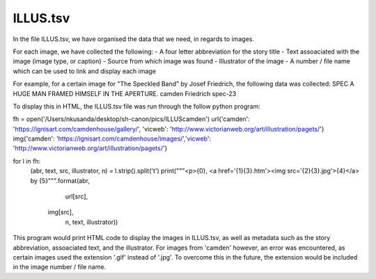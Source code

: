 ILLUS.tsv
=========

In the file ILLUS.tsv, we have organised the data that we need, in regards to images. 

For each image, we have collected the following:
- A four letter abbreviation for the story title
- Text assoaciated with the image (image type, or caption)
- Source from which image was found
- Illustrator of the image
- A number / file name which can be used to link and display each image

For example, for a certain image for "The Speckled Band" by Josef Friedrich, the following data was collected:
SPEC	A HUGE MAN FRAMED HIMSELF IN THE APERTURE.	camden	Friedrich	spec-23

To display this in HTML, the ILLUS.tsv file was run through the follow python program:

.. codeblock:: python
	:linenos:
fh = open('/Users/nkusanda/desktop/sh-canon/pics/ILLUScamden')
url{'camden': 'https://ignisart.com/camdenhouse/gallery/', 'vicweb': 'http://www.victorianweb.org/art/illustration/pagets/'}
img{'camden': 'https://ignisart.com/camdenhouse/images/','vicweb': 'http://www.victorianweb.org/art/illustration/pagets/'}

for l in fh:
    (abr, text, src, illustrator, n) = l.strip().split('\t')
    print("""<p>{0}, <a href='{1}{3}.htm'><img src='{2}{3}.jpg'>{4}</a> by {5}""".format(abr,
                                                                                 url[src],
                                                                                img[src],
                                                                                 n,
                                                                                 text,
                                                                                 illustrator))
                                                                                



This program would print HTML code to display the images in ILLUS.tsv, as well as metadata such as the story abbreviation, assoaciated text, and the illustrator. For images from 'camden' however, an error was encountered, as certain images used the extension '.gif' instead of '.jpg'. To overcome this in the future, the extension would be included in the image number / file name. 
